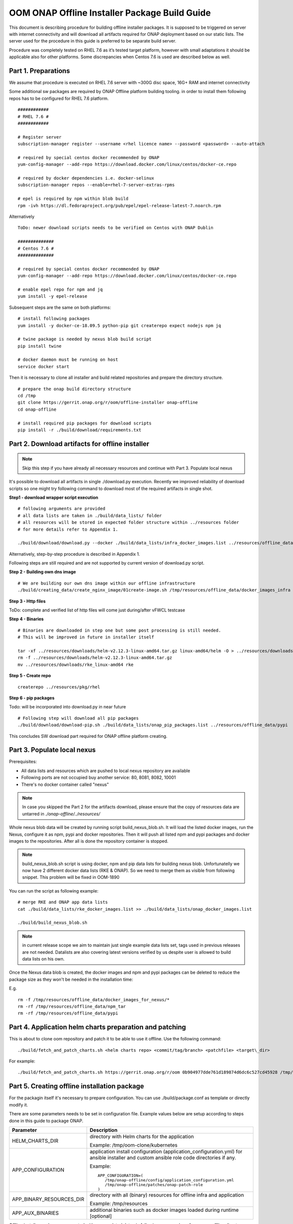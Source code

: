 .. This work is licensed under a Creative Commons Attribution 4.0 International License.
.. http://creativecommons.org/licenses/by/4.0
.. Copyright 2019 Samsung Electronics Co., Ltd.

OOM ONAP Offline Installer Package Build Guide
=============================================================

This document is describing procedure for building offline installer packages. It is supposed to be triggered on server with internet connectivity and will download all artifacts required for ONAP deployment based on our static lists. The server used for the procedure in this guide is preferred to be separate build server.

Procedure was completely tested on RHEL 7.6 as it’s tested target platform, however with small adaptations it should be applicable also for other platforms.
Some discrepancies when Centos 7.6 is used are described below as well.

Part 1. Preparations
--------------------

We assume that procedure is executed on RHEL 7.6 server with \~300G disc space, 16G+ RAM and internet connectivity

Some additional sw packages are required by ONAP Offline platform building tooling. in order to install them
following repos has to be configured for RHEL 7.6 platform.



::

    ############
    # RHEL 7.6 #
    ############

    # Register server
    subscription-manager register --username <rhel licence name> --password <password> --auto-attach

    # required by special centos docker recommended by ONAP
    yum-config-manager --add-repo https://download.docker.com/linux/centos/docker-ce.repo

    # required by docker dependencies i.e. docker-selinux
    subscription-manager repos --enable=rhel-7-server-extras-rpms

    # epel is required by npm within blob build
    rpm -ivh https://dl.fedoraproject.org/pub/epel/epel-release-latest-7.noarch.rpm

Alternatively

::

   ToDo: newer download scripts needs to be verified on Centos with ONAP Dublin

   ##############
   # Centos 7.6 #
   ##############

   # required by special centos docker recommended by ONAP
   yum-config-manager --add-repo https://download.docker.com/linux/centos/docker-ce.repo

   # enable epel repo for npm and jq
   yum install -y epel-release

Subsequent steps are the same on both platforms:

::

    # install following packages
    yum install -y docker-ce-18.09.5 python-pip git createrepo expect nodejs npm jq

    # twine package is needed by nexus blob build script
    pip install twine

    # docker daemon must be running on host
    service docker start

Then it is necessary to clone all installer and build related repositories and prepare the directory structure.

::

    # prepare the onap build directory structure
    cd /tmp
    git clone https://gerrit.onap.org/r/oom/offline-installer onap-offline
    cd onap-offline

    # install required pip packages for download scripts
    pip install -r ./build/download/requirements.txt

Part 2. Download artifacts for offline installer
------------------------------------------------

.. note:: Skip this step if you have already all necessary resources and continue with Part 3. Populate local nexus

It's possible to download all artifacts in single ./download.py execution. Recently we improved reliability of download scripts
so one might try following command to download most of the required artifacts in single shot.

**Step1 - download wrapper script execution**

::

        # following arguments are provided
        # all data lists are taken in ./build/data_lists/ folder
        # all resources will be stored in expected folder structure within ../resources folder
        # for more details refer to Appendix 1.

        ./build/download/download.py --docker ./build/data_lists/infra_docker_images.list ../resources/offline_data/docker_images_infra --docker ./build/data_lists/rke_docker_images.list ../resources/offline_data/docker_images_for_nexus --docker ./build/data_lists/onap_docker_images.list ../resources/offline_data/docker_images_for_nexus --git ./build/data_lists/onap_git_repos.list ../resources/git-repo --npm ./build/data_lists/onap_npm.list ../resources/offline_data/npm_tar --rpm ./build/data_lists/onap_rpm.list ../resources/pkg/rhel --http ./build/data_lists/infra_bin_utils.list ../resources/downloads


Alternatively, step-by-step procedure is described in Appendix 1.

Following steps are still required and are not supported by current version of download.py script.

**Step 2 - Building own dns image**

::

        # We are building our own dns image within our offline infrastructure
        ./build/creating_data/create_nginx_image/01create-image.sh /tmp/resources/offline_data/docker_images_infra


**Step 3 - Http files**

ToDo: complete and verified list of http files will come just during/after vFWCL testcase


**Step 4 - Binaries**

::

       # Binaries are downloaded in step one but some post processing is still needed.
       # This will be improved in future in installer itself

       tar -xf ../resources/downloads/helm-v2.12.3-linux-amd64.tar.gz linux-amd64/helm -O > ../resources/downloads/helm
       rm -f ../resources/downloads/helm-v2.12.3-linux-amd64.tar.gz
       mv ../resources/downloads/rke_linux-amd64 rke


**Step 5 - Create repo**

::

      createrepo ../resources/pkg/rhel

**Step 6 - pip packages**

Todo: will be incorporated into download.py in near future

::

      # Following step will download all pip packages
      ./build/download/download-pip.sh ./build/data_lists/onap_pip_packages.list ../resources/offline_data/pypi


This concludes SW download part required for ONAP offline platform creating.

Part 3. Populate local nexus
----------------------------

Prerequisites:

- All data lists and resources which are pushed to local nexus repository are available
- Following ports are not occupied buy another service: 80, 8081, 8082, 10001
- There's no docker container called "nexus"

.. note:: In case you skipped the Part 2 for the artifacts download, please ensure that the copy of resources data are untarred in *./onap-offline/../resources/*

Whole nexus blob data will be created by running script build_nexus_blob.sh.
It will load the listed docker images, run the Nexus, configure it as npm, pypi
and docker repositories. Then it will push all listed npm and pypi packages and
docker images to the repositories. After all is done the repository container
is stopped.

.. note:: build_nexus_blob.sh script is using docker, npm and pip data lists for building nexus blob. Unfortunatelly we now have 2 different docker data lists (RKE & ONAP). So we need to merge them as visible from following snippet. This problem will be fixed in OOM-1890

You can run the script as following example:

::

        # merge RKE and ONAP app data lists
        cat ./build/data_lists/rke_docker_images.list >> ./build/data_lists/onap_docker_images.list

        ./build/build_nexus_blob.sh

.. note:: in current release scope we aim to maintain just single example data lists set, tags used in previous releases are not needed. Datalists are also covering latest versions verified by us despite user is allowed to build data lists on his own.

Once the Nexus data blob is created, the docker images and npm and pypi
packages can be deleted to reduce the package size as they won't be needed in
the installation time:

E.g.

::

    rm -f /tmp/resources/offline_data/docker_images_for_nexus/*
    rm -rf /tmp/resources/offline_data/npm_tar
    rm -rf /tmp/resources/offline_data/pypi

Part 4. Application helm charts preparation and patching
--------------------------------------------------------

This is about to clone oom repository and patch it to be able to use it
offline. Use the following command:

::

  ./build/fetch_and_patch_charts.sh <helm charts repo> <commit/tag/branch> <patchfile> <target\_dir>

For example:

::

  ./build/fetch_and_patch_charts.sh https://gerrit.onap.org/r/oom 0b904977dde761d189874d6dc6c527cd45928 /tmp/onap-offline/patches/onap.patch /tmp/oom-clone

Part 5. Creating offline installation package
---------------------------------------------

For the packagin itself it's necessary to prepare configuration. You can
use ./build/package.conf as template or
directly modify it.

There are some parameters needs to be set in configuration file.
Example values below are setup according to steps done in this guide to package ONAP.

+---------------------------------------+------------------------------------------------------------------------------+
| Parameter                             | Description                                                                  |
+=======================================+==============================================================================+
| HELM_CHARTS_DIR                       | directory with Helm charts for the application                               |
|                                       |                                                                              |
|                                       | Example: /tmp/oom-clone/kubernetes                                           |
+---------------------------------------+------------------------------------------------------------------------------+
| APP_CONFIGURATION                     | application install configuration (application_configuration.yml) for        |
|                                       | ansible installer and custom ansible role code directories if any.           |
|                                       |                                                                              |
|                                       | Example::                                                                    |
|                                       |                                                                              |
|                                       |  APP_CONFIGURATION=(                                                         |
|                                       |     /tmp/onap-offline/config/application_configuration.yml                   |
|                                       |     /tmp/onap-offline/patches/onap-patch-role                                |
|                                       |  )                                                                           |
|                                       |                                                                              |
+---------------------------------------+------------------------------------------------------------------------------+
| APP_BINARY_RESOURCES_DIR              | directory with all (binary) resources for offline infra and application      |
|                                       |                                                                              |
|                                       | Example: /tmp/resources                                                      |
+---------------------------------------+------------------------------------------------------------------------------+
| APP_AUX_BINARIES                      | additional binaries such as docker images loaded during runtime   [optional] |
+---------------------------------------+------------------------------------------------------------------------------+

Offline installer packages are created with prepopulated data via
following command run from onap-offline directory

::

  ./build/package.sh <project> <version> <packaging target directory>

E.g.

::

  ./build/package.sh onap 4.0.0 /tmp/package


So in the target directory you should find tar files with

::

  offline-<PROJECT_NAME>-<PROJECT_VERSION>-sw.tar
  offline-<PROJECT_NAME>-<PROJECT_VERSION>-resources.tar
  offline-<PROJECT_NAME>-<PROJECT_VERSION>-aux-resources.tar


Appendix 1. Step-by-step download procedure
-------------------------------------------

**Step 1 - docker images**

::

        # This step will parse all 3 docker datalists (offline infrastructure images, rke k8s images & onap images)
        # and start building onap offline platform in /tmp/resources folder

        ./build/download/download.py --docker ./build/data_lists/infra_docker_images.list ../resources/offline_data/docker_images_infra --docker ./build/data_lists/rke_docker_images.list ../resources/offline_data/docker_images_for_nexus --docker ./build/data_lists/onap_docker_images.list ../resources/offline_data/docker_images_for_nexus


**Step 2 - building own dns image**

::

        # We are building our own dns image within our offline infrastructure
        ./build/creating_data/create_nginx_image/01create-image.sh /tmp/resources/offline_data/docker_images_infra

**Step 3 - git repos**

::

        # Following step will download all git repos
        ./build/download/download.py --git ./build/data_lists/onap_git_repos.list ../resources/git-repo

**Step 4 - http files**

ToDo: complete and verified list of http files will come just during/after vFWCL testcase

**Step 5 - npm packages**

::

        # Following step will download all npm packages
        ./build/download/download.py --npm ./build/data_lists/onap_npm.list ../resources/offline_data/npm_tar

**Step 6 - binaries**

::

       # Following step will download and prepare rke, kubectl and helm binaries
       ./build/download/download.py --http ./build/data_lists/infra_bin_utils.sh ../resources/downloads
       tar -xf ../resources/downloads/helm-v2.12.3-linux-amd64.tar.gz linux-amd64/helm -O > ../resources/downloads/helm
       rm -f ../resources/downloads/helm-v2.12.3-linux-amd64.tar.gz
       mv ../resources/downloads/rke_linux-amd64 rke

**Step 7 - rpms**

::

      # Following step will download all rpms and create repo
      ./build/download/download.py --rpm ./build/data_lists/onap_rpm.list ../resources/pkg/rhel

      createrepo ../resources/pkg/rhel

**Step 8 - pip packages**

Todo: new python script might be created for that part as well

::

      # Following step will download all pip packages
      ./build/download/download-pip.sh ./build/data_lists/onap_pip_packages.list ../resources/offline_data/pypi

